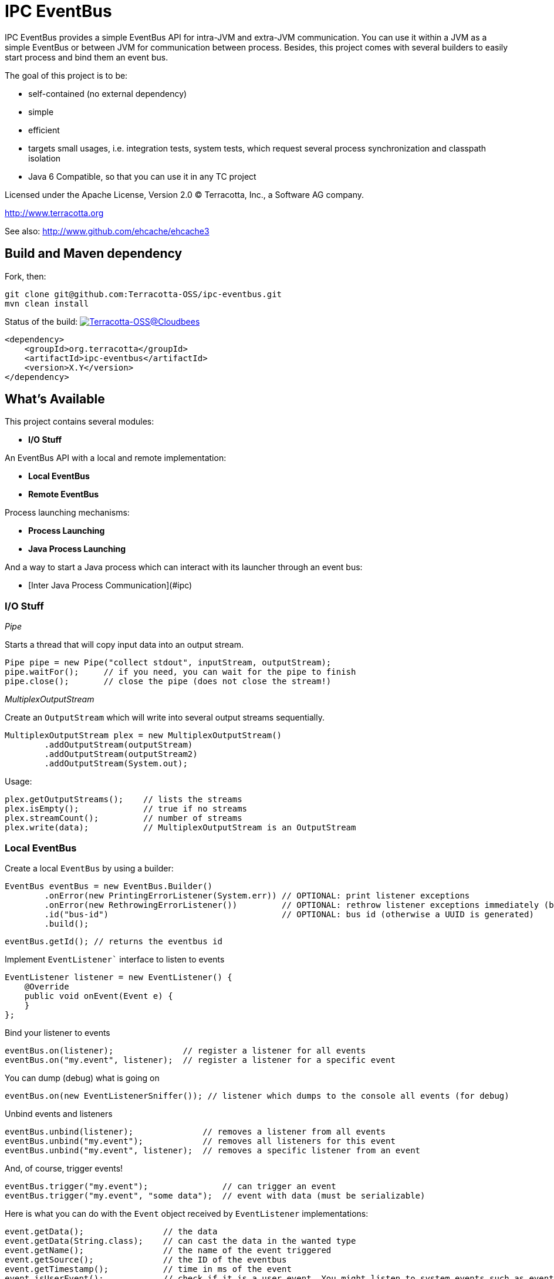 ////
Copyright 2015 Terracotta, Inc., a Software AG company.

Licensed under the Apache License, Version 2.0 (the "License");
you may not use this file except in compliance with the License.
You may obtain a copy of the License at

     http://www.apache.org/licenses/LICENSE-2.0

Unless required by applicable law or agreed to in writing, software
distributed under the License is distributed on an "AS IS" BASIS,
WITHOUT WARRANTIES OR CONDITIONS OF ANY KIND, either express or implied.
See the License for the specific language governing permissions and
limitations under the License.
////

= IPC EventBus

IPC EventBus provides a simple EventBus API for intra-JVM and extra-JVM communication. You can use it within a JVM as a simple EventBus or between JVM for communication between process. Besides, this project comes with several builders to easily start process and bind them an event bus.

The goal of this project is to be:

- self-contained (no external dependency)
- simple
- efficient
- targets small usages, i.e. integration tests, system tests, which request several process synchronization and classpath isolation
- Java 6 Compatible, so that you can use it in any TC project

Licensed under the Apache License, Version 2.0   
(C) Terracotta, Inc., a Software AG company.

http://www.terracotta.org

See also: http://www.github.com/ehcache/ehcache3

== Build and Maven dependency

Fork, then:

```
git clone git@github.com:Terracotta-OSS/ipc-eventbus.git
mvn clean install
```

Status of the build: image:https://terracotta-oss.ci.cloudbees.com/buildStatus/icon?job=ipc-eventbus[Terracotta-OSS@Cloudbees, link="https://terracotta-oss.ci.cloudbees.com/job/ipc-eventbus"]

```
<dependency>
    <groupId>org.terracotta</groupId>
    <artifactId>ipc-eventbus</artifactId>
    <version>X.Y</version>
</dependency>
```

== What's Available

This project contains several modules:

- **I/O Stuff**

An EventBus API with a local and remote implementation:

- **Local EventBus**
- **Remote EventBus**

Process launching mechanisms:

- **Process Launching**
- **Java Process Launching**

And a way to start a Java process which can interact with its launcher through an event bus:

- [Inter Java Process Communication](#ipc)

=== I/O Stuff

__Pipe__

Starts a thread that will copy input data into an output stream.


```
Pipe pipe = new Pipe("collect stdout", inputStream, outputStream);
pipe.waitFor();     // if you need, you can wait for the pipe to finish
pipe.close();       // close the pipe (does not close the stream!)
```

__MultiplexOutputStream__

Create an `OutputStream` which will write into several output streams sequentially.

```
MultiplexOutputStream plex = new MultiplexOutputStream()
        .addOutputStream(outputStream)
        .addOutputStream(outputStream2)
        .addOutputStream(System.out);
```

Usage:

```
plex.getOutputStreams();    // lists the streams
plex.isEmpty();             // true if no streams
plex.streamCount();         // number of streams
plex.write(data);           // MultiplexOutputStream is an OutputStream
```

=== Local EventBus

Create a local `EventBus` by using a builder:

```
EventBus eventBus = new EventBus.Builder()
        .onError(new PrintingErrorListener(System.err)) // OPTIONAL: print listener exceptions
        .onError(new RethrowingErrorListener())         // OPTIONAL: rethrow listener exceptions immediately (by default)
        .id("bus-id")                                   // OPTIONAL: bus id (otherwise a UUID is generated)
        .build();
```

```
eventBus.getId(); // returns the eventbus id
```

Implement `EventListener`` interface to listen to events

```
EventListener listener = new EventListener() {
    @Override
    public void onEvent(Event e) {
    }
};
```

Bind your listener to events

```
eventBus.on(listener);              // register a listener for all events
eventBus.on("my.event", listener);  // register a listener for a specific event
```

You can dump (debug) what is going on

```
eventBus.on(new EventListenerSniffer()); // listener which dumps to the console all events (for debug)
```

Unbind events and listeners

```
eventBus.unbind(listener);              // removes a listener from all events
eventBus.unbind("my.event");            // removes all listeners for this event
eventBus.unbind("my.event", listener);  // removes a specific listener from an event
```

And, of course, trigger events!

```
eventBus.trigger("my.event");               // can trigger an event
eventBus.trigger("my.event", "some data");  // event with data (must be serializable)
```

Here is what you can do with the `Event` object received by `EventListener` implementations:

```
event.getData();                // the data
event.getData(String.class);    // can cast the data in the wanted type
event.getName();                // the name of the event triggered
event.getSource();              // the ID of the eventbus
event.getTimestamp();           // time in ms of the event
event.isUserEvent();            // check if it is a user event. You might listen to system events such as eventbus.server.close, eventbus.client.connect, eventbus.client.disconnect
```

=== Remote EventBus

`RemoteEventBus` have the same builder options that a local `EventBus` but serves as inter-process communication through a socket. One `EventBus` acts as a server and several clients can connect to it.

Clients cannot talks to each-other. This is only a client-server communication, so any events triggers from a client will arrive on the server and any events triggered from the server will then be propagated to all clients.

Server creation:

```
EventBusServer server = new EventBusServer.Builder()
        .id("peer1")     // OPTIONAL: bus id
        .bind("0.0.0.0") // OPTIONAL: bind address
        .listen(56789)   // OPTIONAL: port to listen to. Default to 56789
        .listenRandom()  // OPTIONAL: choose a random port for listening
        .build();
```

Client creation

```
EventBusClient client = new EventBusClient.Builder()
        .id("peer2")
        .connect(56789)              // OPTIONAL: port to connect to
        .connect("lcoalhost", 56789) // OPTIONAL: port and host to connect to. Default is localhost:56789
        .build();
```

If nothing is given in the builders, `EventBus` will try to use the system property `ipc.bus.host` for the host to connect to and `ipc.bus.port` for the port to connect to (or listen).

If no system property is found, `localhost` is used for the host and `56789` is used for the port.

=== Process Launching

Creates a Java process, similar to `ProcessBuilder` but has several improvements to access stdout, stderr and stdin of the process, cache them, forward them, access the process PID, etc.

```
AnyProcess process = AnyProcess.newBuilder()
        .command("bash", "-c", "sleep 3; echo $VAR")
        .recordStdout()                    // OPTIONAL: save stdout from process for getStdout() (disabled by default). Disables getInputStream().
        .recordStderr()                    // OPTIONAL: save stderr from process for getStderr() (disabled by default). Disabled getErrorStream().
        .env("key", "value")                // OPTIONAL: add a env. variable
        .env(new HashMap<String, String>()) // OPTIONAL: se ta new env
        .pipeStderr()                       // OPTIONAL: send stderr to the console
        .pipeStderr(outputStream)           // OPTIONAL: send stderr to a stream. You can both collect and pipe.
        .pipeStdout()                       // OPTIONAL: send stdout to the console
        .pipeStdout(outputStream)           // OPTIONAL: send stdout to a stream. You can both collect and pipe.
        .pipeStdin()                        // OPTIONAL: will bind process stdin to this process stding
        .pipeStdin(inputStream)             // OPTIONAL: will bind process stdin to this input stream
        .redirectStderr()                   // OPTIONAL: treat stderr like stdout (both merged into stdout)
        .workingDir(new File("."))          // OPTIONAL: change the working directly. Same as current process by default
        .build();
```

Accessible methods:

```
process.destroy();                          // destroy (kill with SIGTERM) the process
process.exitValue();                        // the process exit value, when available
process.getCommand();                       // the process command
process.getErrorStream();
process.getInputStream();
process.getOutputStream();
process.getPid();                           // get the process PID
process.getStderr();                        // if collected, get the stderr of the process
process.getStderrText();                    // if collected, get the stderr of the process as a String
process.getStdout();                        // if collected, get the stdout of the process
process.getStdoutText();                    // if collected, get the stdout of the process as a String
process.getWorkingDirectory();
process.isDestroyed();                      // check if process is destroyed
process.isRunning();                        // check if process is still running
process.waitFor();                          // wait and block while process finished
process.waitForTime(1, TimeUnit.MINUTES);   // wait for the process to finish or timeout
```

You can also use a Java `Future`:

```
Future future = process.getFuture();        // get a future representing the process execution. You can cancel (=destroy) the process or wait for its completion
```

=== Java Process Launching

Another builder allows you to quickly start a Java main class with specific env and system properties. You can access the same builder methods as above.

```
JavaProcess javaProcess = JavaProcess.newBuilder()
        .mainClass("my.corp.Echo")
        .addClasspath(Echo.class)           // add a classpath entry from a class (find the enclosing jar or folder)
        .arguments("one", "two")            // add some program arguments
        .env("VAR", "Hello")                // add some env. variable
        .addJvmProp("my.prop", "world")     // add some jvm props
        .addJvmArg("-Xmx512m")              // add some jvm flags
        .pipeStdout()                       // you can access all process builder methods seen above
        .pipeStderr()
        .recordStdout()
        .recordStderr()
        .build();
```

Java home and Java executable can be automatically discovered, but you can override them in the builder.

```
javaProcess.getJavaExecutable();            // automatically resolved from java home, but you can override it in the builder
javaProcess.getJavaHome();                  // automatically resolved from java home, but you can override it in the builder
```

=== Inter Java Process Communication

This builder allows you to start any main class linked to a remote `EventBus` to be able to communicate with some other processes.

__Special events__

Each child process will listen to the event `process.exit` so that you can force a child process to exit like this:

```
myProcess.trigger("process.exit");
```

```
// equivalent to
myProcess.trigger("process.exit", 0);
```

```
// or with a code:
myProcess.trigger("process.exit", 1);
```

The event `process.exiting` is fired by the child process when exiting.

When the process has fully exited, an event `process.exited` is fired.

But if the parent process calls `process.destroy()` to kill the child process, then the event `process.destroyed` will be fired after the process is destroyed by the SIGTERM signal.


__Full Example__

Create your main class. From there, you can access the `EventBus` statically. The event bus is connected to the parent process. So each event you send will be propagated, and you can listen to events sent by the parent process also.

```
public class EchoEvent2 {
  public static void main(String[] args) throws Exception {
    
    Bus.get().on("ping", new EventListener() {
      @Override
      public void onEvent(Event e) {
        Bus.get().trigger("pong", e.getData());
      }
    });
    
    Thread.sleep(2000);
  }
}
```

Then, just launch this main class by using the `EventJavaProcess` builder. It extends all the `JavaProcess` and `AnyProcess` classes so you may want to also configure additional things.

```
EventJavaProcess process = EventJavaProcess.newBuilder()
        .mainClass(EchoEvent2.class) // set main class to start and add it to classpath
        .pipeStdout() // echo stdout
        .pipeStderr() // echo stderr
        .debug() // activate debug mode for ipc eventbus
        .build();

assertTrue(process.isEventBusConnected());
```

And communicate with the child process like this:

```
process.on("process.exiting", new EventListener() {
    @Override
    public void onEvent(Event e) throws Throwable {
        System.out.println("Exiting...");
    }
});

process.on("process.exited", new EventListener() {
    @Override
    public void onEvent(Event e) throws Throwable {
        System.out.println("Exited.");
    }
});

process.on("pong", new EventListener() {
    @Override
    public void onEvent(Event e) throws Throwable {
        System.out.println(e.getData());
    }
});

process.trigger("ping", "hello");
process.trigger("process.exit");

process.waitFor();

```

You should see some output like this:

```
1440379569484 [11842] [main] ping@11842 at 1440379569484 - hello
1440379569485 [11844] [client-acceptor] eventbus.client.connect@11844 at 1440379569484 - localhost:62978
EchoEvent: Event{name='eventbus.client.connect', source=11844, data=localhost:62978}
1440379569489 [11842] [main] exit@11842 at 1440379569489
1440379569496 [11844] [reader@localhost:62978] pong@11844 at 1440379569496 - hello
EchoEvent: Event{name='pong', source=11844, data=hello}
1440379569499 [11844] [reader@localhost:62978] ping@11842 at 1440379569484 - hello
1440379569500 [11842] [reader@11842] pong@11844 at 1440379569496 - hello
EchoEvent: Event{name='ping', source=11842, data=hello}
1440379569842 [11842] [reader@11842] eventbus.client.disconnect@11842 at 1440379569842
```
